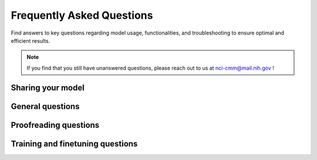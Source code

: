 .. _faqs:

Frequently Asked Questions
---------------------------

Find answers to key questions regarding model usage, functionalities, and troubleshooting to ensure optimal and efficient
results.

.. note::

    If you find that you still have unanswered questions, please reach out to us at nci-cmm@mail.nih.gov !


.. _share-model:

Sharing your model
===================


.. dropdown:: Where do I go to upload my model?

    Now that you have finished training and finetuning your model, you can share it with the vEM community by visiting
    `Zenodo <https://zenodo.org/>`_. Once you have uploaded your model, let us know by filling out this form:

    .. raw:: html

        <iframe width="700px" height="480px" src="https://forms.office.com/Pages/ResponsePage.aspx?id=eHW3FHOX1UKFByUcotwrBioZ0-7xQKRDjr-VF_wnLMJUNFdNRDVMT08wWVFBTFRHWktGWDRRMU4xQi4u&embed=true" frameborder="0" marginwidth="0" marginheight="0" style="border: none; max-width:100%; max-height:100vh" allowfullscreen webkitallowfullscreen mozallowfullscreen msallowfullscreen> </iframe>




.. _general-faqs:

General questions
========================

.. dropdown:: Installation issues

    If you encounter problems with installing empanada-napari, try restarting napari or installing the plugin using pip.
    If you still face difficulties, consider creating a new virtual environment to avoid dependency conflicts


.. dropdown:: I got an "openMP/OMP related error" while working in empanada-napari.

    If you get "openMP/OMP related error", try following these steps:

    #. Try uninstalling pyqt using conda::

        conda uninstall -y pyqt

    #. Install and upgrade napari using pip::

        pip install napari --upgrade

    #. Install pyqt using pip::

        pip install pyqt5

    #. Open napari and try running the empanada-napari modules again.

    .. note::

        If this does not resolve the issue, contact us with the error log at nci-cmm@mail.nih.gov


.. dropdown:: What are the hardware requirements to use empanada-napari?

    Empanada-napari can run inference, finetuning, and training modules on GPU and CPU. Though running these processes
    strictly on CPU will require more time.

    Other hardware requirements include:

    * **Operating System:** Mac, Linux, or Windows

    * **Python Version:** Supported versions are Python 3.9 and below. Later versions (i.e., Python 3.10) are not supported.

    * **GPU Support:** Having a GPU installed on your system will significantly increase model throughput, although CPU optimized versions of all models are shipped with the plugin. The plugin relies on pytorch for running models, and GPU drivers must be correctly installed for GPU usage.

    * **Memory:** Ensure sufficient memory to handle the processing requirements of deep learning-based image segmentation tasks. *32G should be sufficient.*

    * **Storage:** Adequate storage space to store datasets, models, and any intermediate results generated during inference or training. *256G should be sufficient.*

.. dropdown:: Why are my denoised images giving me worse results?

    MitoNet was trained on images from CEM1.5M that were denoised with histogram equalization, while techniques like noise2void
    use a distinct denoising method. This variance in denoising techniques causes a significant shift in the characteristics
    of the data, leading to subpar results when applying MitoNet to denoised images.




.. _proof-faqs:

Proofreading questions
==================================


.. dropdown:: Can I undo a proofreading function (i.e., merge, split, morph labels)?

    Unfortunately, empanada-napari does not have an undo button. When proofreading or editing segmentations, it is
    recommended to first duplicate the labels layer in napari. This ensures that you have a reference point and can
    easily revert to the original if needed.

    .. tip::

        You can change the name of the labels layer by double clicking the layer and entering in a new name. This can help
        you keep track of the changes being made at that time and reduce the need to start over if you accidentally delete
        a label.

    It is also recommended to periodically export segmentations during the proofreading process. This practice minimizes the risk
    of data loss in case napari crashes unexpectedly, allowing you to resume from the last saved point.


.. dropdown:: I want to add a new object instance in the labels layer, how do I know what label ID to assign?

    There are a few ways to determine available label IDs within the labels layer:

    1. Use the :ref:`Count Labels <count-labels>` module to get the list of already assigned label IDs. Then change the
       label value in the napari layer controls (see below) and paint in the new instance.

        .. image:: ../_static/label-id.png
            :align: center


    2. Use the :ref:`Find next available label <find-next>` module to adjust the napari painter to either append the current
       list of label IDs (e.g., you have deleted a previous label ID and can now add a new instance with the available
       label ID) or to add max_label ID + 1.

.. dropdown:: How can I view one object/instance at a time?

    In the napari layer control panel, select the label ID you wish to view. Then select the option to show selected.

    .. image:: ../_static/one_mito-demo.gif
        :width: 8000px
        :align: center




.. _model-faqs:

Training and finetuning questions
==================================

.. dropdown:: What is the correct file structure needed to finetune and train a model?

    .. image:: ../_static/finetune-entry-example.png
        :align: center

    .. image:: ../_static/training-patch-file-example.png
        :align: center


    There can be multiple name_of_2D_image_or_3D_volume subdirectories. Each must have a subdirectory called images and
    another called masks. Corresponding image and mask .tiff files must have identical names but reside in the appropriate folder.


.. dropdown:: When finetuning a model, what finetunable layers should I select?

    When selecting which layers to finetune or *unfreeze*, consider the following options:

    .. image:: ../_static/finetune_layers.png
      :align: center
      :width: 100%

    **None** : Select this option if the model did fairly well during the initial inference on your data.

    **Stages 1 - 4** : Select between these options depending on how well the model did on the initial inference.

    **All** : Select this option if the model did not perform well on your data. This option will take more time but could offer better results depending on your specific task.

    .. tip::

        Experiment with different combinations of frozen and unfrozen layers to observe how it affects model performance.
        This iterative process can help determine the optimal configuration for your specific task. See :ref:`Finetuning <finetune-best-practice>`
        and :ref:`Training <train-best-practice>` best practices for more information.


.. dropdown:: When training a new model, how do I determine the number of iterations?

    When training a new model, determining the number of iterations involves a process of
    testing and optimization. Here are the steps to help you determine the appropriate number of iterations:

    #. **Start with a baseline:**

        * A good starting point is around 100 training iterations.

        * Increasing the number of iterations gradually can help improve the model's performance.


    #. **Optimization:**

        * For a general model like MitoNet, training for more than 500 iterations is usually not necessary unless dealing with a large number of annotated images.

        * It is recommended to avoid training for more than 10,000 iterations to prevent overfitting.


    #. **Finetuning:**

        * Finetuning a model may require different iteration numbers based on the dataset and specific requirements.

        * If your current dataset is more similar to that of the training dataset, few iterations are needed.


    #. **Model Evaluation:**

        * After training, run inference to evaluate the model's performance to determine if further iterations are needed.

        * If you find that further finetuning is required, try selecting patches with the :ref:`Pick finetuning/training patches <pick-patches>` module of the area the model is struggling with.


    .. note::

        Determining the number of iterations can vary depending on the complexity of the training data and the segmentation task. While the above steps can work as
        as a great starting point, it is recommended to try different configurations to determine the "sweet spot" for your model.


.. dropdown:: How do I remove a model?

    .. warning::

        It is not recommended to delete any other files from this folder besides any user created finetuned model!

    To remove an unwanted model that you have either finetuned or trained within empanada-napari:

    #. Go to your files and search for the .empanada folder.

    #. In the config folder you will then find the user created finetuned models.

    #. Select the user created model you wish to delete and delete.

    #. You will need to relaunch napari and empanada-napari to see the changes.


.. dropdown:: Can I use MitoNet outside of the empanada-napari plugin?

    MitoNet is intended for use exclusively within the napari environment through the empanada-napari plugin.
    This design choice maximizes the model's effectiveness and ensures that users can take full advantage of napari's
    capabilities for their segmentation tasks as well as the proofreading tools developed in the empanada-napari plugin.





